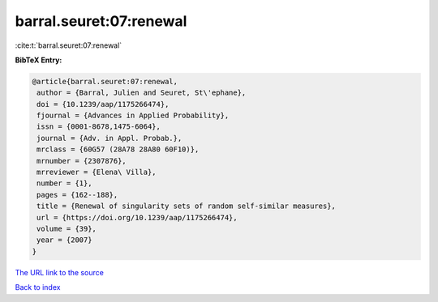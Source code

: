 barral.seuret:07:renewal
========================

:cite:t:`barral.seuret:07:renewal`

**BibTeX Entry:**

.. code-block:: bibtex

   @article{barral.seuret:07:renewal,
    author = {Barral, Julien and Seuret, St\'ephane},
    doi = {10.1239/aap/1175266474},
    fjournal = {Advances in Applied Probability},
    issn = {0001-8678,1475-6064},
    journal = {Adv. in Appl. Probab.},
    mrclass = {60G57 (28A78 28A80 60F10)},
    mrnumber = {2307876},
    mrreviewer = {Elena\ Villa},
    number = {1},
    pages = {162--188},
    title = {Renewal of singularity sets of random self-similar measures},
    url = {https://doi.org/10.1239/aap/1175266474},
    volume = {39},
    year = {2007}
   }
`The URL link to the source <ttps://doi.org/10.1239/aap/1175266474}>`_


`Back to index <../By-Cite-Keys.html>`_
